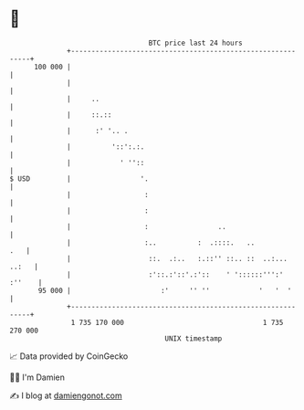 * 👋

#+begin_example
                                     BTC price last 24 hours                    
                 +------------------------------------------------------------+ 
         100 000 |                                                            | 
                 |                                                            | 
                 |     ..                                                     | 
                 |     ::.::                                                  | 
                 |      :' '.. .                                              | 
                 |          '::':.:.                                          | 
                 |            ' ''::                                          | 
   $ USD         |                 '.                                         | 
                 |                  :                                         | 
                 |                  :                                         | 
                 |                  :                 ..                      | 
                 |                  :..          :  .::::.   ..           .   | 
                 |                   ::.  .:..   :.::'' ::.. ::  ..:... ..:   | 
                 |                   :'::.:'::'.:'::    ' '::::::''':' :''    | 
          95 000 |                      :'     '' ''            '   '  '      | 
                 +------------------------------------------------------------+ 
                  1 735 170 000                                  1 735 270 000  
                                         UNIX timestamp                         
#+end_example
📈 Data provided by CoinGecko

🧑‍💻 I'm Damien

✍️ I blog at [[https://www.damiengonot.com][damiengonot.com]]
